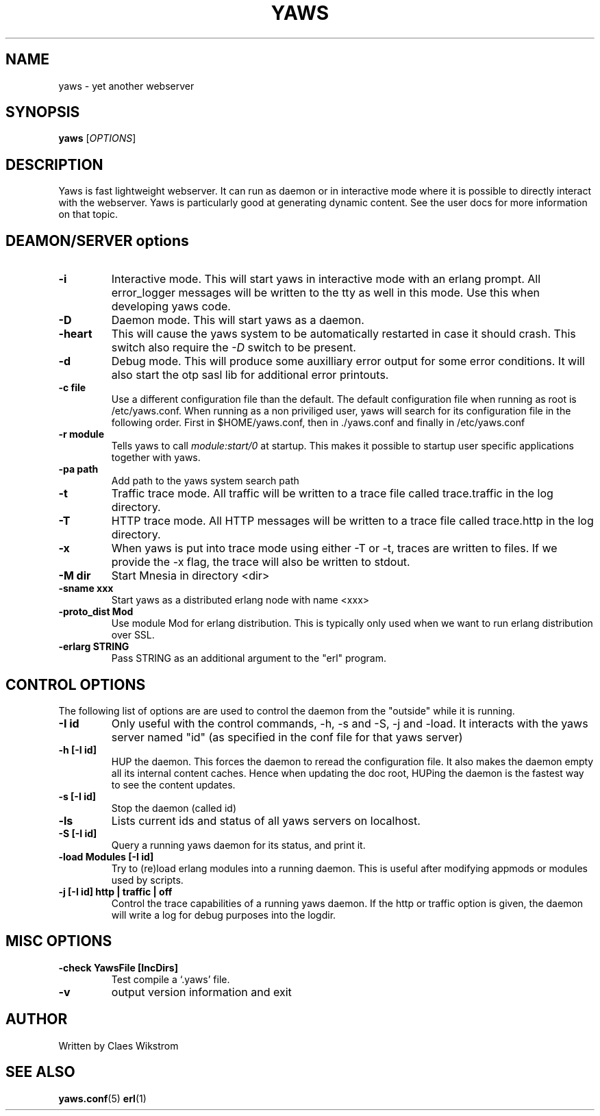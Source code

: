 .TH YAWS "1" "" "" "User Commands"
.SH NAME
yaws \- yet another webserver
.SH SYNOPSIS
.B yaws
[\fIOPTIONS\fR] 
.SH DESCRIPTION
.\" Add any additional description here
.PP
Yaws is fast lightweight webserver. It can run as daemon or
in interactive mode where it is possible to directly interact 
with the webserver. Yaws is particularly good at generating
dynamic content. See the user docs for more information on that topic.

.SH DEAMON/SERVER options


.TP
\fB\-i\fR
Interactive mode. This will start yaws in interactive mode with an erlang
prompt. All error_logger messages will be written to the tty as well in this
mode. Use this when developing yaws code.
.TP
\fB\-D\fR
Daemon mode. This will start yaws as a daemon.
.TP
\fB\-heart\fR
This will cause the yaws system to be automatically restarted
in case it should crash. This switch also require the \fI-D\fR
switch to be present.
.TP
\fB\-d\fR
Debug mode. This will produce some auxilliary error output for some
error conditions. It will also start the otp sasl lib for additional
error printouts.

.TP
\fB\-c file\fR
Use a different configuration file than the default. The default configuration file
when running as root is /etc/yaws.conf. When running as a non priviliged user, yaws
will search for its configuration file in the following order. First in
$HOME/yaws.conf, then in ./yaws.conf and finally in /etc/yaws.conf
.TP
\fB\-r module\fR
Tells yaws to call \fImodule:start/0\fR at startup. This makes it possible
to startup user specific applications together with yaws.

.TP
\fB\-pa path\fR
Add path to the yaws system search path

.TP
\fB\-t\fR
Traffic trace mode. All traffic will be written to a trace file called trace.traffic
in the log directory.

.TP
\fB\-T\fR
HTTP trace mode. All HTTP messages will be written to a trace file called trace.http
in the log directory.

.TP
\fB\-x\fR
When yaws is put into trace mode using either -T or -t, traces are written to files. If we provide the -x flag, the trace will also be written to stdout. 

.TP
\fB\-M dir\fR
Start Mnesia in directory <dir>

.TP
\fB\-sname xxx\fR
Start yaws as a distributed erlang node with name <xxx>

.TP
\fB\-proto_dist Mod\fR
Use module Mod for erlang distribution. This is typically only used
when we want to run erlang distribution over SSL.

.TP
\fB\-erlarg STRING\fR
Pass STRING as an additional argument to the "erl" program.


.SH CONTROL OPTIONS
.PP
The following list of options are are used to control the daemon
from the "outside" while it is running.

.TP
\fB\-I id\fR
Only useful with the control commands, -h, -s and -S, -j and -load. It interacts 
with the yaws server named "id" (as specified in the conf file for
that yaws server)


.TP
\fB\-h [-I id]\fR
HUP the daemon. This forces the daemon to reread the configuration file. 
It also makes
the daemon empty all its internal content caches. 
Hence when updating the doc root,
HUPing the daemon is the fastest way to see the content updates. 
.TP
\fB\-s [-I id]\fR
Stop the daemon (called id)
.TP
\fB\-ls \fR
Lists current ids and status of all yaws servers on localhost.
.TP
\fB-S [-I id]\fR
Query a running yaws daemon for its status, and print it.
.TP
\fB-load Modules [-I id]\fR 
Try to (re)load erlang modules into a running daemon.  This is useful
after modifying appmods or modules used by scripts.

.TP
\fB-j [-I id] http | traffic | off\fR
Control the trace capabilities of a running yaws daemon. If the
http or traffic option is given, the daemon will write a log
for debug purposes into the logdir.


.SH MISC OPTIONS

.TP
\fB-check YawsFile [IncDirs]\fR
Test compile a `.yaws' file.
.TP
\fB\-v\fR
output version information and exit
.SH AUTHOR
Written by Claes Wikstrom
.SH "SEE ALSO"
.BR yaws.conf (5)
.BR erl (1)

